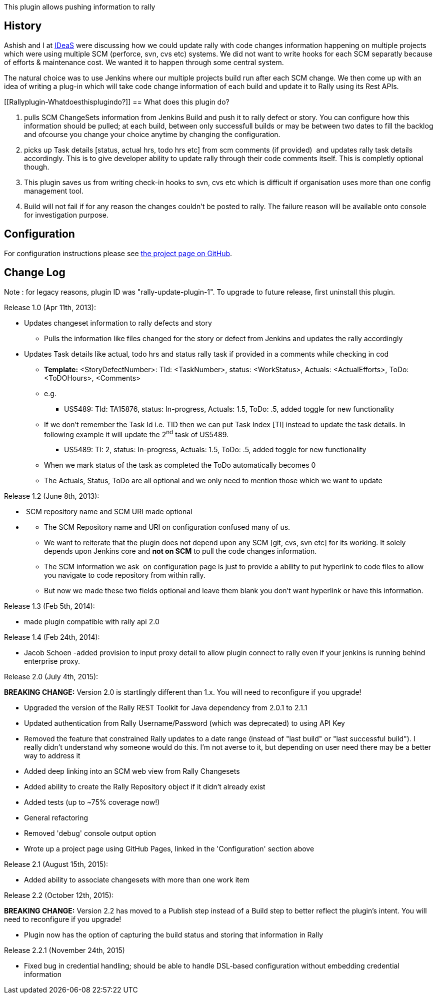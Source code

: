 This plugin allows pushing information to rally

[[Rallyplugin-History]]
== History

Ashish and I at http://www.ideas.com/[IDeaS] were discussing how we
could update rally with code changes information happening on multiple
projects which were using multiple SCM (perforce, svn, cvs etc) systems.
We did not want to write hooks for each SCM separatly because of efforts
& maintenance cost. We wanted it to happen through some central system.

The natural choice was to use Jenkins where our multiple projects build
run after each SCM change. We then come up with an idea of writing a
plug-in which will take code change information of each build and update
it to Rally using its Rest APIs.  

[[Rallyplugin-Whatdoesthisplugindo?]]
== What does this plugin do?

. pulls SCM ChangeSets information from Jenkins Build and push it to
rally defect or story. You can configure how this information should be
pulled; at each build, between only successfull builds or may be between
two dates to fill the backlog and ofcourse you change your choice
anytime by changing the configuration.
. picks up Task details [status, actual hrs, todo hrs etc] from scm
comments (if provided)  and updates rally task details accordingly. This
is to give developer ability to update rally through their code comments
itself. This is completly optional though.
. This plugin saves us from writing check-in hooks to svn, cvs etc which
is difficult if organisation uses more than one config management tool.
. Build will not fail if for any reason the changes couldn't be posted
to rally. The failure reason will be available onto console for
investigation purpose.

[[Rallyplugin-Configuration]]
== Configuration

For configuration instructions please
see http://jenkinsci.github.io/rally-plugin/[the project page on
GitHub].

[[Rallyplugin-ChangeLog]]
== Change Log

Note : for legacy reasons, plugin ID was "rally-update-plugin-1". To
upgrade to future release, first uninstall this plugin.

Release 1.0 (Apr 11th, 2013):

* Updates changeset information to rally defects and story
** Pulls the information like files changed for the story or defect from
Jenkins and updates the rally accordingly

* Updates Task details like actual, todo hrs and status rally task if
provided in a comments while checking in cod
** *Template:* <StoryDefectNumber>: TId: <TaskNumber>, status:
<WorkStatus>, Actuals: <ActualEfforts>, ToDo: <ToDOHours>, <Comments>
** e.g.
*** US5489: TId: TA15876, status: In-progress, Actuals: 1.5, ToDo: .5,
added toggle for new functionality
** If we don’t remember the Task Id i.e. TID then we can put Task Index
[TI] instead to update the task details. In following example it will
update the 2^nd^ task of US5489.
*** US5489: TI: 2, status: In-progress, Actuals: 1.5, ToDo: .5, added
toggle for new functionality
** When we mark status of the task as completed the ToDo automatically
becomes 0
** The Actuals, Status, ToDo are all optional and we only need to
mention those which we want to update

Release 1.2 (June 8th, 2013): 

*  SCM repository name and SCM URI made optional

* {blank}
** The SCM Repository name and URI on configuration confused many of us.
** We want to reiterate that the plugin does not depend upon any SCM
[git, cvs, svn etc] for its working. It solely depends upon Jenkins core
and *not on SCM* to pull the code changes information.
** The SCM information we ask  on configuration page is just to provide
a ability to put hyperlink to code files to allow you navigate to code
repository from within rally.
** But now we made these two fields optional and leave them blank you
don't want hyperlink or have this information.

Release 1.3 (Feb 5th, 2014): 

* made plugin compatible with rally api 2.0

Release 1.4 (Feb 24th, 2014): 

* Jacob Schoen -added provision to input proxy detail to allow plugin
connect to rally even if your jenkins is running behind enterprise
proxy.

Release 2.0 (July 4th, 2015):

*BREAKING CHANGE:* Version 2.0 is startlingly different than 1.x. You
will need to reconfigure if you upgrade!

* Upgraded the version of the Rally REST Toolkit for Java dependency
from 2.0.1 to 2.1.1
* Updated authentication from Rally Username/Password (which was
deprecated) to using API Key
* Removed the feature that constrained Rally updates to a date range
(instead of "last build" or "last successful build"). I really didn't
understand why someone would do this. I'm not averse to it, but
depending on user need there may be a better way to address it
* Added deep linking into an SCM web view from Rally Changesets
* Added ability to create the Rally Repository object if it didn't
already exist
* Added tests (up to ~75% coverage now!)
* General refactoring
* Removed 'debug' console output option
* Wrote up a project page using GitHub Pages, linked in the
'Configuration' section above

Release 2.1 (August 15th, 2015):

* Added ability to associate changesets with more than one work item

Release 2.2 (October 12th, 2015):

*BREAKING CHANGE:* Version 2.2 has moved to a Publish step instead of a
Build step to better reflect the plugin's intent. You will need to
reconfigure if you upgrade!

* Plugin now has the option of capturing the build status and storing
that information in Rally

Release 2.2.1 (November 24th, 2015)

* Fixed bug in credential handling; should be able to handle DSL-based
configuration without embedding credential information
